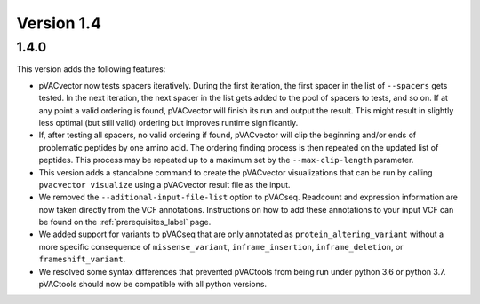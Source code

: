 Version 1.4
===========

1.4.0
-----

This version adds the following features:

- pVACvector now tests spacers iteratively. During the first iteration, the
  first spacer in the list of ``--spacers`` gets tested. In the next
  iteration, the next spacer in the list gets added to the pool of spacers to
  tests, and so on. If at any point a valid ordering is found, pVACvector will
  finish its run and output the result. This might result in slightly
  less optimal (but still valid) ordering but improves runtime significantly.
- If, after testing all spacers, no valid ordering if found, pVACvector will
  clip the beginning and/or ends of problematic peptides by one amino acid.
  The ordering finding process is then repeated on the updated list of
  peptides. This process may be repeated up to a maximum set by the
  ``--max-clip-length`` parameter.
- This version adds a standalone command to create the pVACvector
  visualizations that can be run by calling ``pvacvector visualize`` using a
  pVACvector result file as the input.
- We removed the ``--aditional-input-file-list`` option to pVACseq. Readcount and
  expression information are now taken directly from the VCF annotations.
  Instructions on how to add these annotations to your input VCF can be found
  on the :ref:`prerequisites_label` page.
- We added support for variants to pVACseq that are only annotated as
  ``protein_altering_variant`` without a more specific consequence of
  ``missense_variant``, ``inframe_insertion``, ``inframe_deletion``, or ``frameshift_variant``.
- We resolved some syntax differences that prevented pVACtools from being run
  under python 3.6 or python 3.7. pVACtools should now be compatible with all
  python versions.
